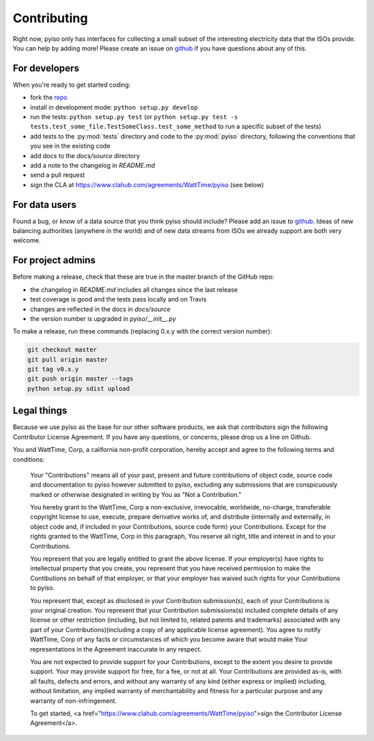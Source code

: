 Contributing
=============

Right now, pyiso only has interfaces for collecting a small subset of the interesting electricity data that the ISOs provide.
You can help by adding more!
Please create an issue on `github <https://github.com/WattTime/pyiso/issues>`_
if you have questions about any of this.


For developers
---------------

When you're ready to get started coding:

* fork the `repo <https://github.com/WattTime/pyiso>`_
* install in development mode: ``python setup.py develop``
* run the tests: ``python setup.py test`` (or ``python setup.py test -s tests.test_some_file.TestSomeClass.test_some_method`` to run a specific subset of the tests)
* add tests to the :py:mod:`tests` directory and code to the :py:mod:`pyiso` directory, following the conventions that you see in the existing code
* add docs to the `docs/source` directory
* add a note to the changelog in `README.md`
* send a pull request
* sign the CLA at https://www.clahub.com/agreements/WattTime/pyiso (see below)


For data users
---------------

Found a bug, or know of a data source that you think pyiso should include?
Please add an issue to `github <https://github.com/WattTime/pyiso/issues>`_.
Ideas of new balancing authorities (anywhere in the world)
and of new data streams from ISOs we already support are both very welcome.


For project admins
------------------

Before making a release, check that these are true in the master branch of the GitHub repo:

* the changelog in `README.md` includes all changes since the last release
* test coverage is good and the tests pass locally and on Travis
* changes are reflected in the docs in `docs/source`
* the version number is upgraded in `pyiso/__init__.py`

To make a release, run these commands (replacing 0.x.y with the correct version number):

.. code-block:: bash

   git checkout master
   git pull origin master
   git tag v0.x.y
   git push origin master --tags
   python setup.py sdist upload


Legal things
---------------

Because we use pyiso as the base for our other software products, we ask that contributors sign the following Contributor License Agreement.  If you have any questions, or concerns, please drop us a line on Github.


You and WattTime, Corp, a california non-profit corporation, hereby accept and agree to the following terms and conditions:

    Your "Contributions" means all of your past, present and future contributions of object code, source code and documentation to pyiso however submitted to pyiso, excluding any submissions that are conspicuously marked or otherwise designated in writing by You as "Not a Contribution."

    You hereby grant to the WattTime, Corp a non-exclusive, irrevocable, worldwide, no-charge, transferable copyright license to use, execute, prepare derivative works of, and distribute (internally and externally, in object code and, if included in your Contributions, source code form) your Contributions. Except for the rights granted to the WattTime, Corp in this paragraph, You reserve all right, title and interest in and to your Contributions.

    You represent that you are legally entitled to grant the above license. If your employer(s) have rights to intellectual property that you create, you represent that you have received permission to make the Contibutions on behalf of that employer, or that your employer has waived such rights for your Contributions to pyiso.

    You represent that, except as disclosed in your Contribution submission(s), each of your Contributions is your original creation. You represent that your Contribution submissions(s) included complete details of any license or other restriction (including, but not limited to, related patents and trademarks) associated with any part of your Contributions)(including a copy of any applicable license agreement). You agree to notify WattTime, Corp of any facts or circumstances of which you become aware that would make Your representations in the Agreement inaccurate in any respect.

    You are not expected to provide support for your Contributions, except to the extent you desire to provide support. Your may provide support for free, for a fee, or not at all. Your Contributions are provided as-is, with all faults, defects and errors, and without any warranty of any kind (either express or implied) including, without limitation, any implied warranty of merchantability and fitness for a particular purpose and any warranty of non-infringement.

    To get started, <a href="https://www.clahub.com/agreements/WattTime/pyiso">sign the Contributor License Agreement</a>.
